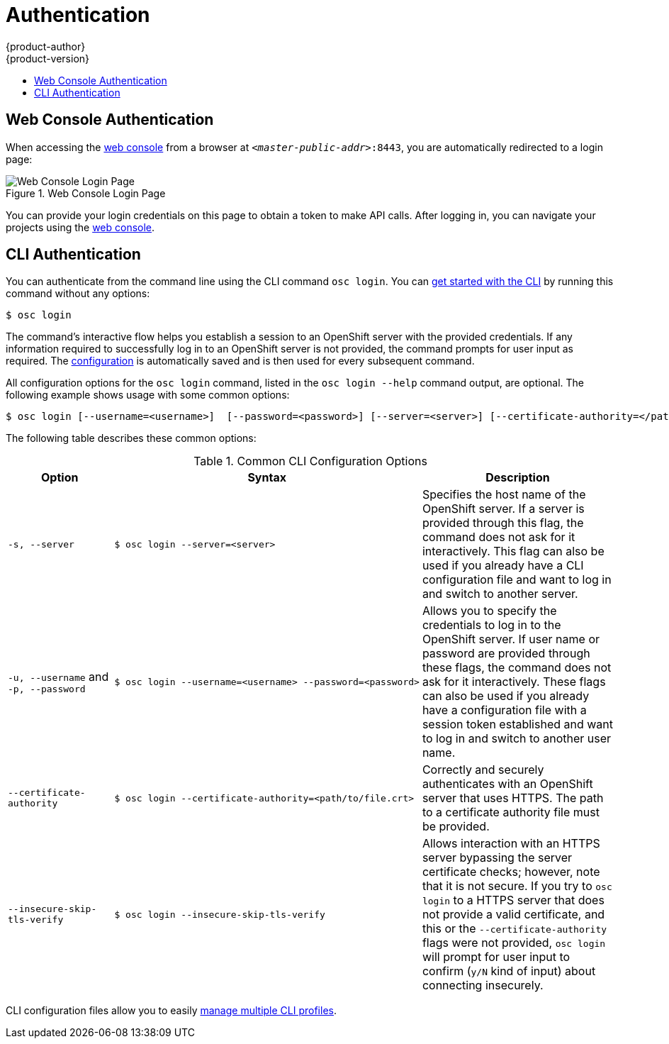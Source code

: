= Authentication
{product-author}
{product-version}
:data-uri:
:icons:
:experimental:
:toc: macro
:toc-title:

toc::[]

== Web Console Authentication
When accessing the
link:../architecture/infrastructure_components/web_console.html[web console]
from a browser at `_<master-public-addr>_:8443`, you are automatically
redirected to a login page:

.Web Console Login Page
image::login_page.png["Web Console Login Page"]

You can provide your login credentials on this page to obtain a token to make
API calls. After logging in, you can navigate your projects using the
link:../architecture/infrastructure_components/web_console.html[web console].

== CLI Authentication
You can authenticate from the command line using the CLI command `osc login`.
You can link:../cli_reference/get_started_cli.html[get started with the CLI] by
running this command without any options:

----
$ osc login
----

The command's interactive flow helps you establish a session to an OpenShift
server with the provided credentials. If any information required to successfully
log in to an OpenShift server is not provided, the command prompts for user
input as required. The
link:../cli_reference/get_started_cli.html#cli-configuration-files[configuration]
is automatically saved and is then used for every subsequent command.

All configuration options for the `osc login` command, listed in the `osc login
--help` command output, are optional. The following example shows usage with
some common options:

[options="nowrap"]
----
$ osc login [--username=<username>]  [--password=<password>] [--server=<server>] [--certificate-authority=</path/to/file.crt>|--insecure-skip-tls-verify]
----

The following table describes these common options:

.Common CLI Configuration Options
[cols="4,8,8",options="header"]
|===

|Option |Syntax |Description

.^|`-s, --server`
a|[options="nowrap"]
----
$ osc login --server=<server>
|Specifies the host name of the OpenShift server. If a
server is provided through this flag, the command does not ask for it
interactively. This flag can also be used if you already have a CLI
configuration file and want to log in and switch to another server.

.^|`-u, --username` and `-p, --password`
a|----
$ osc login --username=<username> --password=<password>
----
|Allows you to specify the credentials to log in to the OpenShift
server. If user name or password are provided through these flags, the command
does not ask for it interactively. These flags can also be used if you already
have a configuration file with a session token established and want to log in and
switch to another user name.

.^|`--certificate-authority`
a|[options="nowrap"]
----
$ osc login --certificate-authority=<path/to/file.crt>
----
|Correctly and securely authenticates with an OpenShift
server that uses HTTPS. The path to a certificate authority file must be
provided.

.^|`--insecure-skip-tls-verify`
a|[options="nowrap"]
----
$ osc login --insecure-skip-tls-verify
----
|Allows interaction with an HTTPS server bypassing the server
certificate checks; however, note that it is not secure. If you try to `osc
login` to a HTTPS server that does not provide a valid certificate, and this or
the `--certificate-authority` flags were not provided, `osc login` will prompt
for user input to confirm (`y/N` kind of input) about connecting insecurely.
|===

CLI configuration files allow you to easily
link:../cli_reference/manage_cli_profiles.html[manage multiple CLI profiles].
